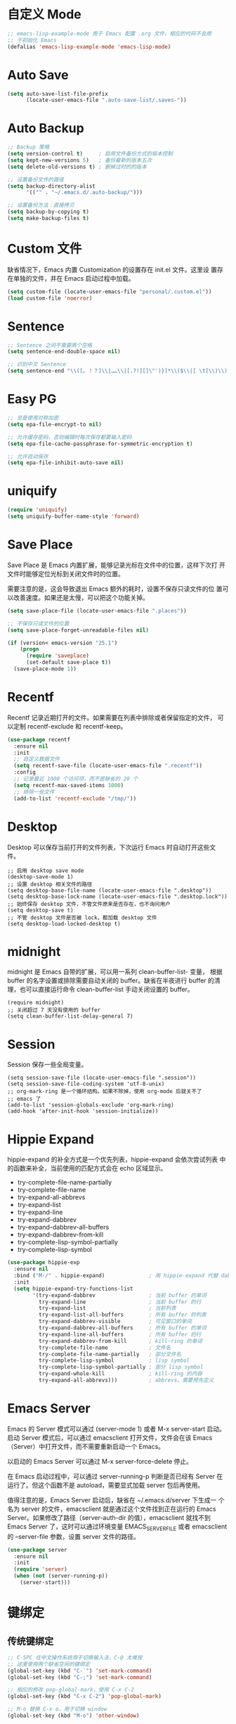 * 自定义 Mode

#+BEGIN_SRC emacs-lisp
  ;; emacs-lisp-example-mode 用于 Emacs 配置 .org 文件，相应的代码不会用
  ;; 于初始化 Emacs
  (defalias 'emacs-lisp-example-mode 'emacs-lisp-mode)
#+END_SRC

* Auto Save

#+BEGIN_SRC emacs-lisp
  (setq auto-save-list-file-prefix
        (locate-user-emacs-file ".auto-save-list/.saves-"))
#+END_SRC

* Auto Backup

#+BEGIN_SRC emacs-lisp
  ;; Backup 策略
  (setq version-control t)     ; 启用文件备份方式的版本控制
  (setq kept-new-versions 5)   ; 备份最新的版本五次
  (setq delete-old-versions t) ; 删掉过时的的版本

  ;; 设置备份文件的路径
  (setq backup-directory-alist
        '(("" . "~/.emacs.d/.auto-backup/")))

  ;; 设置备份方法：直接拷贝
  (setq backup-by-copying t)
  (setq make-backup-files t)
#+END_SRC

* Custom 文件

  缺省情况下，Emacs 内置 Customization 的设置存在 init.el 文件。这里设
置存在单独的文件，并在 Emacs 启动过程中加载。

#+BEGIN_SRC emacs-lisp
  (setq custom-file (locate-user-emacs-file "personal/.custom.el"))
  (load custom-file 'noerror)
#+END_SRC

* Sentence

#+BEGIN_SRC emacs-lisp
  ;; Sentence 之间不需要两个空格
  (setq sentence-end-double-space nil)

  ;; 识别中文 Sentence
  (setq sentence-end "\\([。！？]\\|……\\|[.?!][]\"')}]*\\($\\|[ \t]\\)\\)[ \t\n]*")
#+END_SRC

* Easy PG

#+BEGIN_SRC emacs-lisp
  ;; 总是使用对称加密
  (setq epa-file-encrypt-to nil)

  ;; 允许缓存密码，否则编辑时每次保存都要输入密码
  (setq epa-file-cache-passphrase-for-symmetric-encryption t)

  ;; 允许自动保存
  (setq epa-file-inhibit-auto-save nil)
#+END_SRC

* uniquify

#+BEGIN_SRC emacs-lisp
  (require 'uniquify)
  (setq uniquify-buffer-name-style 'forward)
#+END_SRC

* Save Place

  Save Place 是 Emacs 内置扩展，能够记录光标在文件中的位置，这样下次打
开文件时能够定位光标到关闭文件时的位置。

  需要注意的是，这会导致退出 Emacs 额外的耗时，设置不保存只读文件的位
置可以改善速度。如果还是太慢，可以把这个功能关掉。

#+BEGIN_SRC emacs-lisp
  (setq save-place-file (locate-user-emacs-file ".places"))

  ;; 不保存只读文件的位置
  (setq save-place-forget-unreadable-files nil)

  (if (version< emacs-version "25.1")
      (progn
        (require 'saveplace)
        (set-default save-place t))
    (save-place-mode 1))
#+END_SRC

* Recentf

  Recentf 记录近期打开的文件。如果需要在列表中排除或者保留指定的文件，
可以定制 recentf-exclude 和 recentf-keep。

#+BEGIN_SRC emacs-lisp
  (use-package recentf
    :ensure nil
    :init
    ;; 自定义数据文件
    (setq recentf-save-file (locate-user-emacs-file ".recentf"))
    :config
    ;; 记录最近 1000 个访问项，而不是缺省的 20 个
    (setq recentf-max-saved-items 1000)
    ;; 排除一些文件
    (add-to-list 'recentf-exclude "/tmp/"))
#+END_SRC

* Desktop

  Desktop 可以保存当前打开的文件列表，下次运行 Emacs 时自动打开这些文
件。

#+BEGIN_SRC emacs-lisp-example
  ;; 启用 desktop save mode
  (desktop-save-mode 1)
  ;; 设置 desktop 相关文件的路径
  (setq desktop-base-file-name (locate-user-emacs-file ".desktop"))
  (setq desktop-base-lock-name (locate-user-emacs-file ".desktop.lock"))
  ;; 始终保存 desktop 文件，不管文件原来是否存在，也不询问用户
  (setq desktop-save t)
  ;; 不管 desktop 文件是否被 lock，都加载 desktop 文件
  (setq desktop-load-locked-desktop t)
#+END_SRC

* midnight

  midnight 是 Emacs 自带的扩展，可以用一系列 clean-buffer-list- 变量，
根据 buffer 的名字设置或排除需要自动关闭的 buffer。缺省在半夜进行
buffer 的清理，也可以直接运行命令 clean-buffer-list 手动关闭设置的
buffer。

#+BEGIN_SRC emacs-lisp-example
  (require midnight)
  ;; 关闭超过 7 天没有使用的 buffer
  (setq clean-buffer-list-delay-general 7)
#+END_SRC

* Session

  Session 保存一些全局变量。

#+BEGIN_SRC emacs-lisp-example
  (setq session-save-file (locate-user-emacs-file ".session"))
  (setq session-save-file-coding-system 'utf-8-unix)
  ;; org-mark-ring 是一个循环结构。如果不除掉，使用 org-mode 后就关不了
  ;; emacs 了
  (add-to-list 'session-globals-exclude 'org-mark-ring)
  (add-hook 'after-init-hook 'session-initialize))
#+END_SRC

* Hippie Expand

  hippie-expand 的补全方式是一个优先列表，hippie-expand 会依次尝试列表
中的函数来补全，当前使用的匹配方式会在 echo 区域显示。
  - try-complete-file-name-partially
  - try-complete-file-name
  - try-expand-all-abbrevs
  - try-expand-list
  - try-expand-line
  - try-expand-dabbrev
  - try-expand-dabbrev-all-buffers
  - try-expand-dabbrev-from-kill
  - try-complete-lisp-symbol-partially
  - try-complete-lisp-symbol

#+BEGIN_SRC emacs-lisp
  (use-package hippie-exp
    :ensure nil
    :bind ("M-/" . hippie-expand)              ; 用 hippie-expand 代替 dabbrev-expand
    :init
    (setq hippie-expand-try-functions-list
          '(try-expand-dabbrev                 ; 当前 buffer 的单词
            try-expand-line                    ; 当前 buffer 的行
            try-expand-list                    ; 当前列表
            try-expand-list-all-buffers        ; 所有 buffer 的列表
            try-expand-dabbrev-visible         ; 可见窗口的单词
            try-expand-dabbrev-all-buffers     ; 所有 buffer 的单词
            try-expand-line-all-buffers        ; 所有 buffer 的行
            try-expand-dabbrev-from-kill       ; kill-ring 的单词
            try-complete-file-name             ; 文件名
            try-complete-file-name-partially   ; 部分文件名
            try-complete-lisp-symbol           ; lisp symbol
            try-complete-lisp-symbol-partially ; 部分 lisp symbol
            try-expand-whole-kill              ; kill-ring 的内容
            try-expand-all-abbrevs)))          ; abbrevs，需要预先定义
#+END_SRC

* Emacs Server

  Emacs 的 Server 模式可以通过 (server-mode 1) 或者 M-x server-start
启动。启动 Server 模式后，可以通过 emacsclient 打开文件，文件会在该
Emacs（Server）中打开文件，而不需要重新启动一个 Emacs。

  以启动的 Emacs Server 可以通过 M-x server-force-delete 停止。

  在 Emacs 启动过程中，可以通过 server-running-p 判断是否已经有 Server
在运行了。但这个函数不是 autoload，需要显式加载 server 包后再使用。

  值得注意的是，Emacs Server 启动后，缺省在 ~/.emacs.d/server 下生成一
个名为 server 的文件，emacsclient 就是通过这个文件找到正在运行的 Emacs
Server。如果修改了路径（server-auth-dir 的值），emacsclient 就找不到
Emacs Server 了，这时可以通过环境变量 EMACS_SERVER_FILE 或者
emacsclient 的 --server-file 参数，设置 server 文件的路径。

#+BEGIN_SRC emacs-lisp
  (use-package server
    :ensure nil
    :init
    (require 'server)
    (when (not (server-running-p))
      (server-start)))
#+END_SRC

* 键绑定
** 传统键绑定

#+BEGIN_SRC emacs-lisp
  ;; C-SPC 在中文操作系统用于切换输入法，C-@ 太难按
  ;; 这里使用两个缺省空闲的键绑定
  (global-set-key (kbd "C-`") 'set-mark-command)
  (global-set-key (kbd "C-;") 'set-mark-command)

  ;; 相应的修改 pop-global-mark，使用 C-x C-2
  (global-set-key (kbd "C-x C-2") 'pop-global-mark)

  ;; M-o 替换 C-x o，用于切换 window
  (global-set-key (kbd "M-o") 'other-window)

  (defun bw/beginning-of-line ()
    "If the point is not on beginning of current line, move point
    to beginning of current line, as 'beginning-of-line' does.  If
    the point already is on the beginning of current line, then move
    the point to the first non-space character, if it exists."
    (interactive)
    (if (not (eq (point) (line-beginning-position)))
        (beginning-of-line)
      (when (re-search-forward "\[^\[:blank:\]　\]" (line-end-position) t)
        (backward-char))))

  (global-set-key (kbd "C-a") 'bw/beginning-of-line)

  ;; DWIM (Do What I Mean) 版本的 M-w
  ;; 1. 如果有 region，则复制 region
  ;; 2. 如果没有 region，自动识别并复制网址和邮件地址，如果 2 者都没有找
  ;;    到的话，就把复制当前行
  ;; 3. M-w 之后，紧接着按以下键可以指定复制内容
  ;;    - w: word
  ;;    - l: list
  ;;    - s: sexp
  ;;    - f: file name
  ;; 4. 可以接受 prefix，比如
  ;;    - M-3 M-w     拷贝 3 行
  ;;    - M-3 M-w w   拷贝 3 个词

  (defun bw/kill-ring-save-dwim ()
    "This command dwim on saving text.

    If region is active, call `kill-ring-save'. Else, call
    `wb-kill-ring-save-thing-at-point'.

    This command is to be used interactively."
    (interactive)
    (if (use-region-p)
        (call-interactively 'kill-ring-save)
      (call-interactively 'bw/kill-ring-save-thing-at-point)))

  (defun bw/kill-ring-save-thing-at-point (&optional n)
    "Save THING at point to kill-ring."
    (interactive "p")
    (let ((things '((?l . list) (?f . filename) (?w . word) (?s . sexp)))
          (message-log-max)
          beg t-a-p thing event)
      (flet ((get-thing ()
                        (save-excursion
                          (beginning-of-thing thing)
                          (setq beg (point))
                          (if (= n 1)
                              (end-of-thing thing)
                            (forward-thing thing n))
                          (buffer-substring beg (point)))))
        ;; try detecting url email and fall back to 'line'
        (dolist (thing '(url email line))
          (when (bounds-of-thing-at-point thing)
            (setq t-a-p (get-thing))
            ;; remove the last newline character
            (if (not bw/kill-ring-save-dwim-include-last-newline)
                (when (and (eq thing 'line)
                           (>= (length t-a-p) 1)
                           (equal (substring t-a-p -1) "\n"))
                  (setq t-a-p (substring t-a-p 0 -1))))
            (kill-new t-a-p)
            (message "%s" t-a-p)
            (return nil)))
        (setq event (read-event nil))
        (when (setq thing (cdr (assoc event things)))
          (clear-this-command-keys t)
          (if (not (bounds-of-thing-at-point thing))
              (message "No %s at point" thing)
            (setq t-a-p (get-thing))
            (kill-new t-a-p 'replace)
            (message "%s" t-a-p))
          (setq last-input-event nil))
        (when last-input-event
          (clear-this-command-keys t)
          (setq unread-command-events (list last-input-event))))))

  ;; set the following var to t if you like a newline to the end of
  ;; copied text.
  (setq bw/kill-ring-save-dwim-include-last-newline nil)

  (global-set-key (kbd "M-w") 'bw/kill-ring-save-dwim)

  (defun bw/kill-region-dwim (&optional line)
    "This function is a enhancement of `kill-region', which is normal used to
    kill a region to kill-ring.  This function will do exactly as `kill-region'
    if there is a region selected when it is called. If there is no region, then
    do kill lines as `dd' in vim."
    (interactive "P")
    (unless (or line (and mark-active (not (equal (mark) (point)))))
      (setq line 1))
    (if line
        (let ((beg (line-beginning-position))
              (end (line-end-position)))
          (when (>= line 2)
            (setq end (line-end-position line)))
          (when (<= line -2)
            (setq beg (line-beginning-position (+ line 2))))
          (if (and bw/kill-region-dwim-include-last-newline
                   (not (= end (point-max))))
              (setq end (1+ end)))
          (kill-region beg end))
      (call-interactively 'kill-region)))
  ;; set the following var to t if you like a newline in the end of killed text.
  (setq bw/kill-region-dwim-include-last-newline t)

  (global-set-key (kbd "C-w") 'bw/kill-region-dwim)

  ;; 用 ibuffer 代替 list-buffers
  (global-set-key (kbd "C-x C-b") 'ibuffer)

  ;; 用更通用的 M-S-return 切换全屏，把 F11 节省下来用于其他功能
  (global-set-key (kbd "<M-S-return>") 'toggle-frame-fullscreen)
#+END_SRC

** Space 键绑定

#+BEGIN_SRC emacs-lisp
  (defun bw/last-buffer (&optional window)
    "Switch back and forth between current and last buffer in the
  current window."
    (interactive)
    (let ((current-buffer (window-buffer window))
          (buffer-predicate
           (frame-parameter (window-frame window) 'buffer-predicate)))
      ;; switch to first buffer previously shown in this window that matches
      ;; frame-parameter `buffer-predicate'
      (switch-to-buffer
       (or (cl-find-if (lambda (buffer)
                         (and (not (eq buffer current-buffer))
                              (or (null buffer-predicate)
                                  (funcall buffer-predicate buffer))))
                       (mapcar #'car (window-prev-buffers window)))
           ;; `other-buffer' honors `buffer-predicate' so no need to filter
           (other-buffer current-buffer t)))))

  (defun bw/kill-this-buffer (&optional arg)
    "Kill the current buffer.
  If the universal prefix argument is used then kill also the window."
    (interactive "P")
    (if (window-minibuffer-p)
        (abort-recursive-edit)
      (if (equal '(4) arg)
          (kill-buffer-and-window)
        (kill-buffer))))

  (defun bw/dos2unix ()
    "Converts the current buffer to UNIX file format."
    (interactive)
    (set-buffer-file-coding-system 'undecided-unix nil))

  (defun bw/unix2dos ()
    "Converts the current buffer to DOS file format."
    (interactive)
    (set-buffer-file-coding-system 'undecided-dos nil))

  (which-key-add-key-based-replacements
    "<SPC> a"  "applications"
    "<SPC> b"  "buffers"
    "<SPC> f"  "files"
    "<SPC> fC" "convert"
    "<SPC> h"  "help"
    "<SPC> r"  "registers"
    "<SPC> s"  "search"
    "<SPC> w"  "windows")

  (bw/set-space-key-and-name
   "TAB" 'bw/last-buffer            "last buffer"
   "bd"  'bw/kill-this-buffer       "kill this buffer"
   "fCd" 'bw/unix2dos               "unix2dos"
   "fCu" 'bw/dos2unix               "dos2unix"
   "hb"  'describe-bindings         "bindings"
   "hc"  'describe-char             "char"
   "hF"  'describe-face             "face"
   "hf"  'describe-function         "function"
   "hk"  'describe-key              "key"
   "hv"  'describe-variable         "variable"
   "hm"  'describe-mode             "mode"
   "wd"  'delete-window             "delete"
   "wh"  'split-window-horizontally "split |"
   "wk"  'delete-other-windows      "keep"
   "wv"  'split-window-vertically   "split -")
#+END_SRC

* 其他

#+BEGIN_SRC emacs-lisp
  ;; 当光标在括号上时，用实心框光标显示匹配括号
  (show-paren-mode 1)

  ;; 用空格代替 Tab
  (setq-default indent-tabs-mode nil)

  ;; Tab 缺省宽度是 4 个空格
  (setq-default tab-width 4)

  ;; 在文档最后自动插入一个空行
  ;; 可以用 mode-require-final-newline 针对 mode 设置
  (setq require-final-newline 't)

  ;; 即使在中文操作系统，mode-line 和 dired 等模式下星期、月份等信息不用中文
  (setq system-time-locale "C")

  ;; 以 24 小时格式显示时间
  (setq display-time-24hr-format t)

  ;; 在 kill ring 中保留其他程序复制的内容
  (setq save-interprogram-paste-before-kill t)

  ;; apropos 命令搜索更多内容，当然这会花费更多时间
  (setq apropos-do-all t)

  ;; 用鼠标粘贴内容
  (setq mouse-yank-at-point t)

  ;; 使用闪屏而不是声音提示错误操作
  (setq visible-bell t)

  ;; 在 elc、el、dll 中加载最新的，而不是第一个找到的
  (setq load-prefer-newer t)

  ;; 在一个 Frame 中显示 Ediff 界面
  (setq ediff-window-setup-function 'ediff-setup-windows-plain)

  ;; 提示文件末尾的空白行
  (setq-default indicate-empty-lines t)

  ;; 在编程的模式提示行尾的空格
  (add-hook 'prog-mode-hook (lambda ()
                              (setq show-trailing-whitespace 1)))

  (setq savehist-file (locate-user-emacs-file ".history"))

  (setq bookmark-default-file "~/.emacs.d/.bookmarks") ; 自定义 bookmark 文件的位置

  ;; 在文本选择的状态，输入时直接替换被选择文本
  (delete-selection-mode 1)

  ;; 鼠标选择文本时自动复制
  (setq mouse-drag-copy-region t)
#+END_SRC
